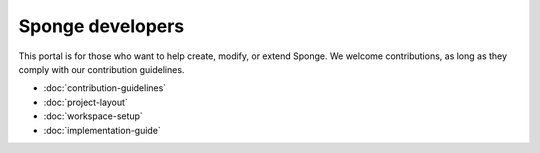 Sponge developers
=================

This portal is for those who want to help create, modify, or extend Sponge.
We welcome contributions, as long as they comply with our contribution guidelines.

- :doc:`contribution-guidelines`
- :doc:`project-layout`
- :doc:`workspace-setup`
- :doc:`implementation-guide`
